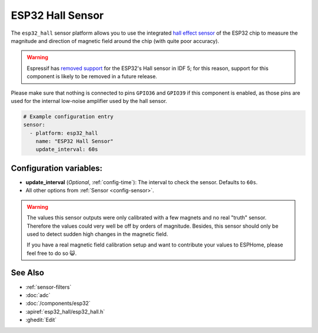 ESP32 Hall Sensor
=================

.. seo::
    :description: Instructions for setting up the integrated hall-effect sensor of the ESP32.
    :image: magnet.svg
    :keywords: esp32, hall

The ``esp32_hall`` sensor platform allows you to use the integrated
`hall effect sensor <https://en.wikipedia.org/wiki/Hall_effect_sensor>`__ of the
ESP32 chip to measure the magnitude and direction of magnetic field around the
chip (with quite poor accuracy).

.. warning::

    Espressif has `removed support <https://docs.espressif.com/projects/esp-idf/en/latest/esp32/migration-guides/release-5.x/5.0/peripherals.html?highlight=hall_sensor_read#api-changes>`__
    for the ESP32's Hall sensor in IDF 5; for this reason, support for this component is
    likely to be removed in a future release.

Please make sure that nothing is connected to pins ``GPIO36`` and ``GPIO39`` if this
component is enabled, as those pins are used for the internal low-noise amplifier used
by the hall sensor.

.. figure:: images/esp32_hall-ui.png
    :align: center
    :width: 80.0%

.. code-block:: yaml

    # Example configuration entry
    sensor:
      - platform: esp32_hall
        name: "ESP32 Hall Sensor"
        update_interval: 60s

Configuration variables:
------------------------

- **update_interval** (*Optional*, :ref:`config-time`): The interval
  to check the sensor. Defaults to ``60s``.
- All other options from :ref:`Sensor <config-sensor>`.

.. warning::

    The values this sensor outputs were only calibrated with a few magnets and no real "truth" sensor.
    Therefore the values could very well be off by orders of magnitude. Besides, this sensor should
    only be used to detect sudden high changes in the magnetic field.

    If you have a real magnetic field calibration setup and want to contribute your values to ESPHome,
    please feel free to do so 😺.

See Also
--------

- :ref:`sensor-filters`
- :doc:`adc`
- :doc:`/components/esp32`
- :apiref:`esp32_hall/esp32_hall.h`
- :ghedit:`Edit`
